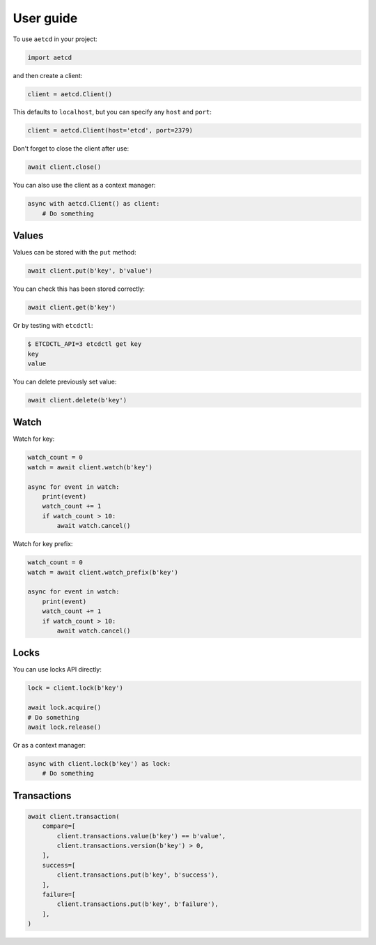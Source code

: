 ==========
User guide
==========

To use ``aetcd`` in your project:

.. code-block:: python

    import aetcd

and then create a client:

.. code-block:: python

    client = aetcd.Client()

This defaults to ``localhost``, but you can specify any ``host`` and ``port``:

.. code-block:: python

    client = aetcd.Client(host='etcd', port=2379)

Don't forget to close the client after use:

.. code-block:: python

    await client.close()

You can also use the client as a context manager:

.. code-block:: python

    async with aetcd.Client() as client:
        # Do something


Values
======

Values can be stored with the ``put`` method:

.. code-block:: python

    await client.put(b'key', b'value')

You can check this has been stored correctly:

.. code-block:: python

    await client.get(b'key')

Or by testing with ``etcdctl``:

.. code-block:: bash

    $ ETCDCTL_API=3 etcdctl get key
    key
    value

You can delete previously set value:

.. code-block:: python

    await client.delete(b'key')

Watch
=====

Watch for key:

.. code-block:: python

    watch_count = 0
    watch = await client.watch(b'key')

    async for event in watch:
        print(event)
        watch_count += 1
        if watch_count > 10:
            await watch.cancel()

Watch for key prefix:

.. code-block:: python

    watch_count = 0
    watch = await client.watch_prefix(b'key')

    async for event in watch:
        print(event)
        watch_count += 1
        if watch_count > 10:
            await watch.cancel()

Locks
=====

You can use locks API directly:

.. code-block:: python

    lock = client.lock(b'key')

    await lock.acquire()
    # Do something
    await lock.release()


Or as a context manager:

.. code-block:: python

    async with client.lock(b'key') as lock:
        # Do something

Transactions
============

.. code-block:: python

    await client.transaction(
        compare=[
            client.transactions.value(b'key') == b'value',
            client.transactions.version(b'key') > 0,
        ],
        success=[
            client.transactions.put(b'key', b'success'),
        ],
        failure=[
            client.transactions.put(b'key', b'failure'),
        ],
    )
